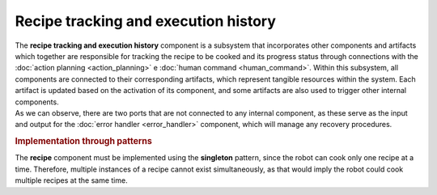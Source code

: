 Recipe tracking and execution history
--------------------------------------

.. image:: ../_static/recipe_tracking.png
   :alt: Recipe tracking component
   :align: center
   :width: 100%
   :height: 650px
   :target: #

| The **recipe tracking and execution history** component is a subsystem that incorporates other components and artifacts which together are responsible for tracking the recipe to be cooked and its progress status through connections with the :doc:`action planning <action_planning>` e :doc:`human command <human_command>`. Within this subsystem, all components are connected to their corresponding artifacts, which represent tangible resources within the system. Each artifact is updated based on the activation of its component, and some artifacts are also used to trigger other internal components. 
| As we can observe, there are two ports that are not connected to any internal component, as these serve as the input and output for the :doc:`error handler <error_handler>` component, which will manage any recovery procedures.

.. rubric:: Implementation through patterns

The **recipe** component must be implemented using the **singleton** pattern, since the robot can cook only one recipe at a time. Therefore, multiple instances of a recipe cannot exist simultaneously, as that would imply the robot could cook multiple recipes at the same time.
